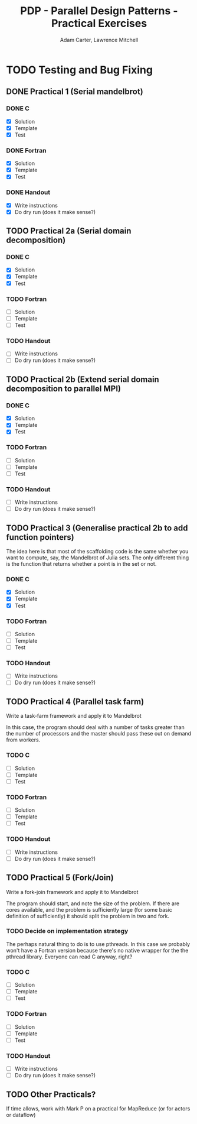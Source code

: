#+TITLE: PDP - Parallel Design Patterns - Practical Exercises
#+AUTHOR: Adam Carter, Lawrence Mitchell

* TODO Testing and Bug Fixing
** DONE Practical 1 (Serial mandelbrot)
   DEADLINE: <2012-01-18 Wed>
   :LOGBOOK:
   :END:
*** DONE C
    :LOGBOOK:
    :END:
    - [X] Solution
    - [X] Template
    - [X] Test

*** DONE Fortran
    :LOGBOOK:
    :END:
    - [X] Solution
    - [X] Template
    - [X] Test

*** DONE Handout
    :LOGBOOK:
    :END:
    - [X] Write instructions
    - [X] Do dry run (does it make sense?)

** TODO Practical 2a (Serial domain decomposition)
   DEADLINE: <2012-01-25 Wed>
*** DONE C
    :LOGBOOK:
    :END:
    - [X] Solution
    - [X] Template
    - [X] Test

*** TODO Fortran
    - [ ] Solution
    - [ ] Template
    - [ ] Test

*** TODO Handout
    - [ ] Write instructions
    - [ ] Do dry run (does it make sense?)

** TODO Practical 2b (Extend serial domain decomposition to parallel MPI)
   DEADLINE: <2012-01-25 Wed>
*** DONE C
    :LOGBOOK:
    :END:
    - [X] Solution
    - [X] Template
    - [X] Test

*** TODO Fortran
    - [ ] Solution
    - [ ] Template
    - [ ] Test

*** TODO Handout
    - [ ] Write instructions
    - [ ] Do dry run (does it make sense?)

** TODO Practical 3 (Generalise practical 2b to add function pointers)
   DEADLINE: <2012-02-01 Wed>
   The idea here is that most of the scaffolding code is the same
   whether you want to compute, say, the Mandelbrot of Julia sets.
   The only different thing is the function that returns whether a
   point is in the set or not.
*** DONE C
    :LOGBOOK:
    :END:
    - [X] Solution
    - [X] Template
    - [X] Test

*** TODO Fortran
    - [ ] Solution
    - [ ] Template
    - [ ] Test

*** TODO Handout
    - [ ] Write instructions
    - [ ] Do dry run (does it make sense?)

** TODO Practical 4 (Parallel task farm)
   DEADLINE: <2012-02-08 Wed>
   Write a task-farm framework and apply it to Mandelbrot

   In this case, the program should deal with a number of tasks
   greater than the number of processors and the master should pass
   these out on demand from workers.
*** TODO C
    - [ ] Solution
    - [ ] Template
    - [ ] Test

*** TODO Fortran
    - [ ] Solution
    - [ ] Template
    - [ ] Test

*** TODO Handout
    - [ ] Write instructions
    - [ ] Do dry run (does it make sense?)

** TODO Practical 5 (Fork/Join)
   DEADLINE: <2012-02-15 Wed>
   Write a fork-join framework and apply it to Mandelbrot

   The program should start, and note the size of the problem. If
   there are cores available, and the problem is sufficiently large
   (for some basic definition of sufficiently) it should split the
   problem in two and fork.
*** TODO Decide on implementation strategy
    The perhaps natural thing to do is to use pthreads.  In this case
    we probably won't have a Fortran version because there's no native
    wrapper for the the pthread library.  Everyone can read C anyway,
    right?
*** TODO C
    - [ ] Solution
    - [ ] Template
    - [ ] Test

*** TODO Fortran
    - [ ] Solution
    - [ ] Template
    - [ ] Test

*** TODO Handout
    - [ ] Write instructions
    - [ ] Do dry run (does it make sense?)

** TODO Other Practicals?
   DEADLINE: <2012-02-29 Wed>

   If time allows, work with Mark P on a practical for MapReduce (or
   for actors or dataflow)
